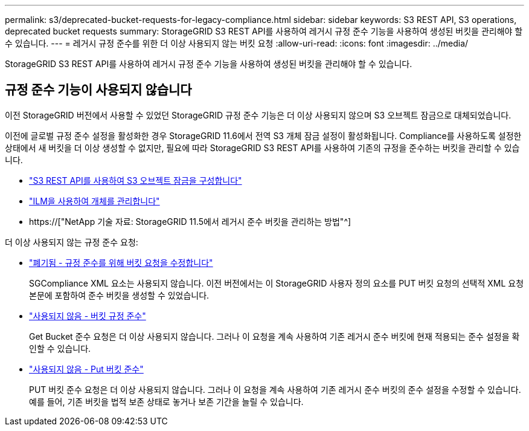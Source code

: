 ---
permalink: s3/deprecated-bucket-requests-for-legacy-compliance.html 
sidebar: sidebar 
keywords: S3 REST API, S3 operations, deprecated bucket requests 
summary: StorageGRID S3 REST API를 사용하여 레거시 규정 준수 기능을 사용하여 생성된 버킷을 관리해야 할 수 있습니다. 
---
= 레거시 규정 준수를 위한 더 이상 사용되지 않는 버킷 요청
:allow-uri-read: 
:icons: font
:imagesdir: ../media/


[role="lead"]
StorageGRID S3 REST API를 사용하여 레거시 규정 준수 기능을 사용하여 생성된 버킷을 관리해야 할 수 있습니다.



== 규정 준수 기능이 사용되지 않습니다

이전 StorageGRID 버전에서 사용할 수 있었던 StorageGRID 규정 준수 기능은 더 이상 사용되지 않으며 S3 오브젝트 잠금으로 대체되었습니다.

이전에 글로벌 규정 준수 설정을 활성화한 경우 StorageGRID 11.6에서 전역 S3 개체 잠금 설정이 활성화됩니다. Compliance를 사용하도록 설정한 상태에서 새 버킷을 더 이상 생성할 수 없지만, 필요에 따라 StorageGRID S3 REST API를 사용하여 기존의 규정을 준수하는 버킷을 관리할 수 있습니다.

* link:use-s3-api-for-s3-object-lock.html["S3 REST API를 사용하여 S3 오브젝트 잠금을 구성합니다"]
* link:../ilm/index.html["ILM을 사용하여 개체를 관리합니다"]
* https://["NetApp 기술 자료: StorageGRID 11.5에서 레거시 준수 버킷을 관리하는 방법"^]


더 이상 사용되지 않는 규정 준수 요청:

* link:../s3/deprecated-put-bucket-request-modifications-for-compliance.html["폐기됨 - 규정 준수를 위해 버킷 요청을 수정합니다"]
+
SGCompliance XML 요소는 사용되지 않습니다. 이전 버전에서는 이 StorageGRID 사용자 정의 요소를 PUT 버킷 요청의 선택적 XML 요청 본문에 포함하여 준수 버킷을 생성할 수 있었습니다.

* link:../s3/deprecated-get-bucket-compliance-request.html["사용되지 않음 - 버킷 규정 준수"]
+
Get Bucket 준수 요청은 더 이상 사용되지 않습니다. 그러나 이 요청을 계속 사용하여 기존 레거시 준수 버킷에 현재 적용되는 준수 설정을 확인할 수 있습니다.

* link:../s3/deprecated-put-bucket-compliance-request.html["사용되지 않음 - Put 버킷 준수"]
+
PUT 버킷 준수 요청은 더 이상 사용되지 않습니다. 그러나 이 요청을 계속 사용하여 기존 레거시 준수 버킷의 준수 설정을 수정할 수 있습니다. 예를 들어, 기존 버킷을 법적 보존 상태로 놓거나 보존 기간을 늘릴 수 있습니다.


